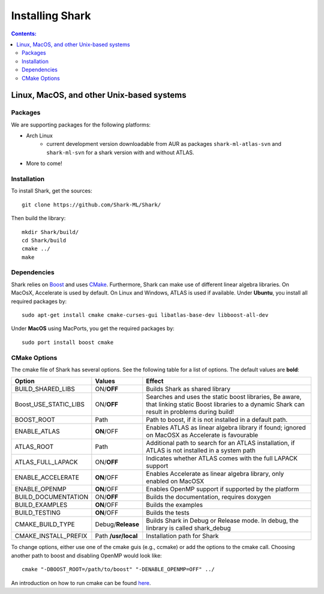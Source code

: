 .. highlight:: bash

Installing Shark
================

.. contents:: Contents:


Linux, MacOS, and other Unix-based systems
**********************************************************

Packages
---------------------------------------------

We are supporting packages for the following platforms:

* Arch Linux
	- current development version downloadable from AUR as packages ``shark-ml-atlas-svn`` and ``shark-ml-svn``
	  for a shark version with and without ATLAS.
* More to come!

Installation
---------------------------------------------

To install Shark, get the sources::

	git clone https://github.com/Shark-ML/Shark/
	
Then build the library::

	mkdir Shark/build/
	cd Shark/build
	cmake ../
	make
	
Dependencies
---------------------------------------------

Shark relies on `Boost <http://www.boost.org>`_ and uses `CMake
<http://www.cmake.org/>`_.
Furthermore, Shark can make use of different linear algebra libraries.
On MacOsX, Accelerate is used by default. On Linux and Windows, ATLAS
is used if available.
Under **Ubuntu**, you install all required packages by::
	
	sudo apt-get install cmake cmake-curses-gui libatlas-base-dev libboost-all-dev
	
Under **MacOS** using MacPorts, you get the required packages by::

	sudo port install boost cmake


CMake Options
-------------------------------------------------------------
The cmake file of Shark has several options. See the following table
for a list of options. The default values are **bold**:

======================= ===================== ===============================================
Option           	    Values                Effect
======================= ===================== ===============================================
BUILD_SHARED_LIBS      	ON/**OFF**            Builds Shark as shared library 
Boost_USE_STATIC_LIBS   ON/**OFF**            Searches and uses the static boost libraries,
                                              Be aware, that linking static Boost 
                                              libraries to a dynamic Shark
					      can result in problems during build!
BOOST_ROOT              Path                  Path to boost, if it is not installed in a default
                                              path.
ENABLE_ATLAS            **ON**/OFF            Enables ATLAS as linear algebra library if found;
                                              ignored on MacOSX as Accelerate is favourable
ATLAS_ROOT              Path                  Additional path to search for an ATLAS
                                              installation, if ATLAS is not installed in a
                                              system path
ATLAS_FULL_LAPACK       ON/**OFF**            Indicates whether ATLAS comes with the full
                                              LAPACK support 
ENABLE_ACCELERATE       **ON**/OFF            Enables Accelerate as linear algebra library,
                                              only enabled on MacOSX
ENABLE_OPENMP           **ON**/OFF            Enables OpenMP support if supported by the 
                                              platform
BUILD_DOCUMENTATION     ON/**OFF**            Builds the documentation, requires doxygen
BUILD_EXAMPLES          **ON**/OFF            Builds the examples
BUILD_TESTING           **ON**/OFF            Builds the tests
CMAKE_BUILD_TYPE        Debug/**Release**     Builds Shark in Debug or Release mode.
                                              In debug, the linbrary is called shark_debug
CMAKE_INSTALL_PREFIX    Path **/usr/local**   Installation path for Shark

======================= ===================== ===============================================

To change options, either use one of the cmake guis (e.g., ccmake) or add the options to the cmake call.
Choosing another path to boost and disabling OpenMP would look like::

	cmake "-DBOOST_ROOT=/path/to/boost" "-DENABLE_OPENMP=OFF" ../

An introduction on how to run cmake can be found `here <http://cmake.org/runningcmake/>`_.

